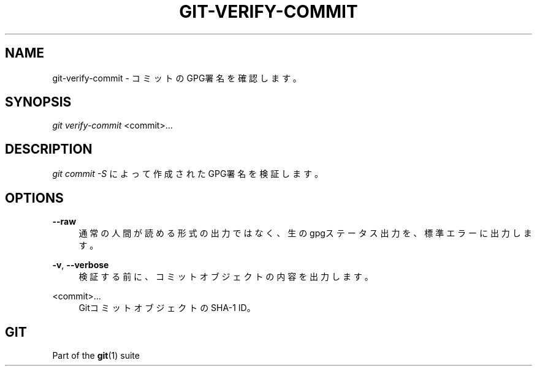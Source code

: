 '\" t
.\"     Title: git-verify-commit
.\"    Author: [FIXME: author] [see http://docbook.sf.net/el/author]
.\" Generator: DocBook XSL Stylesheets v1.79.1 <http://docbook.sf.net/>
.\"      Date: 12/10/2022
.\"    Manual: Git Manual
.\"    Source: Git 2.38.0.rc1.238.g4f4d434dc6.dirty
.\"  Language: English
.\"
.TH "GIT\-VERIFY\-COMMIT" "1" "12/10/2022" "Git 2\&.38\&.0\&.rc1\&.238\&.g" "Git Manual"
.\" -----------------------------------------------------------------
.\" * Define some portability stuff
.\" -----------------------------------------------------------------
.\" ~~~~~~~~~~~~~~~~~~~~~~~~~~~~~~~~~~~~~~~~~~~~~~~~~~~~~~~~~~~~~~~~~
.\" http://bugs.debian.org/507673
.\" http://lists.gnu.org/archive/html/groff/2009-02/msg00013.html
.\" ~~~~~~~~~~~~~~~~~~~~~~~~~~~~~~~~~~~~~~~~~~~~~~~~~~~~~~~~~~~~~~~~~
.ie \n(.g .ds Aq \(aq
.el       .ds Aq '
.\" -----------------------------------------------------------------
.\" * set default formatting
.\" -----------------------------------------------------------------
.\" disable hyphenation
.nh
.\" disable justification (adjust text to left margin only)
.ad l
.\" -----------------------------------------------------------------
.\" * MAIN CONTENT STARTS HERE *
.\" -----------------------------------------------------------------
.SH "NAME"
git-verify-commit \- コミットのGPG署名を確認します。
.SH "SYNOPSIS"
.sp
.nf
\fIgit verify\-commit\fR <commit>\&...
.fi
.sp
.SH "DESCRIPTION"
.sp
\fIgit commit \-S\fR によって作成されたGPG署名を検証します。
.SH "OPTIONS"
.PP
\fB\-\-raw\fR
.RS 4
通常の人間が読める形式の出力ではなく、生のgpgステータス出力を、標準エラーに出力します。
.RE
.PP
\fB\-v\fR, \fB\-\-verbose\fR
.RS 4
検証する前に、コミットオブジェクトの内容を出力します。
.RE
.PP
<commit>\&...
.RS 4
GitコミットオブジェクトのSHA\-1 ID。
.RE
.SH "GIT"
.sp
Part of the \fBgit\fR(1) suite
